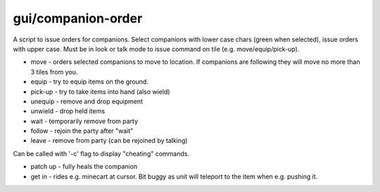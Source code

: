 
gui/companion-order
===================

.. dfhack-tool::
    :summary: todo.
    :tags: adventure interface


A script to issue orders for companions. Select companions with lower case chars (green when selected), issue orders with upper
case. Must be in look or talk mode to issue command on tile (e.g. move/equip/pick-up).

.. image:: /docs/images/companion-order.png

* move - orders selected companions to move to location. If companions are following they will move no more than 3 tiles from you.
* equip - try to equip items on the ground.
* pick-up - try to take items into hand (also wield)
* unequip - remove and drop equipment
* unwield - drop held items
* wait - temporarily remove from party
* follow - rejoin the party after "wait"
* leave - remove from party (can be rejoined by talking)

Can be called with '-c' flag to display "cheating" commands.

* patch up - fully heals the companion
* get in - rides e.g. minecart at cursor. Bit buggy as unit will teleport to the item when e.g. pushing it.
